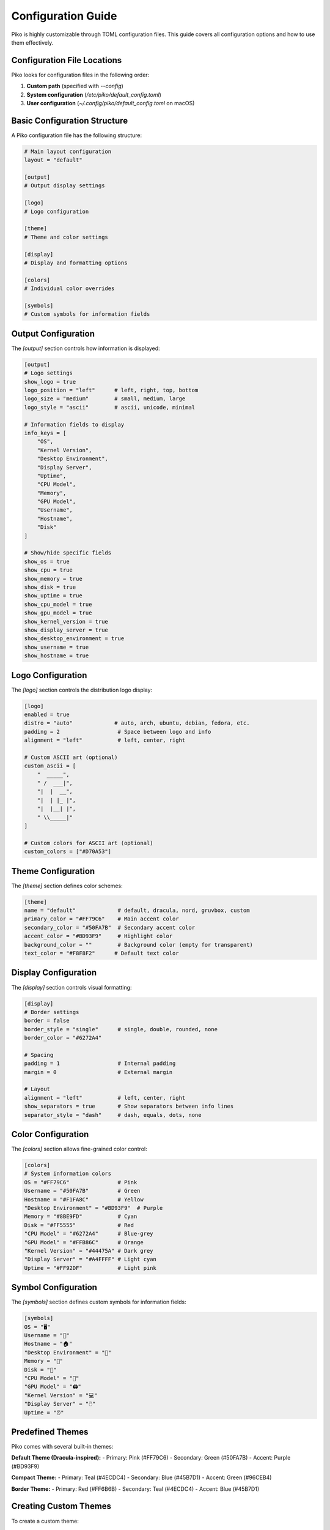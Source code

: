 Configuration Guide
==================

Piko is highly customizable through TOML configuration files. This guide covers all configuration options and how to use them effectively.

Configuration File Locations
---------------------------

Piko looks for configuration files in the following order:

1. **Custom path** (specified with `--config`)
2. **System configuration** (`/etc/piko/default_config.toml`)
3. **User configuration** (`~/.config/piko/default_config.toml` on macOS)

Basic Configuration Structure
----------------------------

A Piko configuration file has the following structure:

.. code-block:: toml

    # Main layout configuration
    layout = "default"
    
    [output]
    # Output display settings
    
    [logo]
    # Logo configuration
    
    [theme]
    # Theme and color settings
    
    [display]
    # Display and formatting options
    
    [colors]
    # Individual color overrides
    
    [symbols]
    # Custom symbols for information fields

Output Configuration
-------------------

The `[output]` section controls how information is displayed:

.. code-block:: toml

    [output]
    # Logo settings
    show_logo = true
    logo_position = "left"      # left, right, top, bottom
    logo_size = "medium"        # small, medium, large
    logo_style = "ascii"        # ascii, unicode, minimal
    
    # Information fields to display
    info_keys = [
        "OS",
        "Kernel Version",
        "Desktop Environment",
        "Display Server",
        "Uptime",
        "CPU Model",
        "Memory",
        "GPU Model",
        "Username",
        "Hostname",
        "Disk"
    ]
    
    # Show/hide specific fields
    show_os = true
    show_cpu = true
    show_memory = true
    show_disk = true
    show_uptime = true
    show_cpu_model = true
    show_gpu_model = true
    show_kernel_version = true
    show_display_server = true
    show_desktop_environment = true
    show_username = true
    show_hostname = true

Logo Configuration
-----------------

The `[logo]` section controls the distribution logo display:

.. code-block:: toml

    [logo]
    enabled = true
    distro = "auto"             # auto, arch, ubuntu, debian, fedora, etc.
    padding = 2                  # Space between logo and info
    alignment = "left"           # left, center, right
    
    # Custom ASCII art (optional)
    custom_ascii = [
        "  _____",
        " /  ___|",
        "|  |  __",
        "|  | |_ |",
        "|  |__| |",
        " \\_____|"
    ]
    
    # Custom colors for ASCII art (optional)
    custom_colors = ["#D70A53"]

Theme Configuration
------------------

The `[theme]` section defines color schemes:

.. code-block:: toml

    [theme]
    name = "default"             # default, dracula, nord, gruvbox, custom
    primary_color = "#FF79C6"    # Main accent color
    secondary_color = "#50FA7B"  # Secondary accent color
    accent_color = "#BD93F9"     # Highlight color
    background_color = ""        # Background color (empty for transparent)
    text_color = "#F8F8F2"      # Default text color

Display Configuration
--------------------

The `[display]` section controls visual formatting:

.. code-block:: toml

    [display]
    # Border settings
    border = false
    border_style = "single"      # single, double, rounded, none
    border_color = "#6272A4"
    
    # Spacing
    padding = 1                  # Internal padding
    margin = 0                   # External margin
    
    # Layout
    alignment = "left"           # left, center, right
    show_separators = true       # Show separators between info lines
    separator_style = "dash"     # dash, equals, dots, none

Color Configuration
------------------

The `[colors]` section allows fine-grained color control:

.. code-block:: toml

    [colors]
    # System information colors
    OS = "#FF79C6"               # Pink
    Username = "#50FA7B"         # Green
    Hostname = "#F1FA8C"         # Yellow
    "Desktop Environment" = "#BD93F9"  # Purple
    Memory = "#8BE9FD"           # Cyan
    Disk = "#FF5555"             # Red
    "CPU Model" = "#6272A4"      # Blue-grey
    "GPU Model" = "#FFB86C"      # Orange
    "Kernel Version" = "#44475A" # Dark grey
    "Display Server" = "#A4FFFF" # Light cyan
    Uptime = "#FF92DF"           # Light pink

Symbol Configuration
-------------------

The `[symbols]` section defines custom symbols for information fields:

.. code-block:: toml

    [symbols]
    OS = "🖥️"
    Username = "👤"
    Hostname = "🏠"
    "Desktop Environment" = "🌠"
    Memory = "💾"
    Disk = "📂"
    "CPU Model" = "🧪"
    "GPU Model" = "🖨️"
    "Kernel Version" = "💻"
    "Display Server" = "🖱️"
    Uptime = "⏰"

Predefined Themes
-----------------

Piko comes with several built-in themes:

**Default Theme (Dracula-inspired):**
- Primary: Pink (#FF79C6)
- Secondary: Green (#50FA7B)
- Accent: Purple (#BD93F9)

**Compact Theme:**
- Primary: Teal (#4ECDC4)
- Secondary: Blue (#45B7D1)
- Accent: Green (#96CEB4)

**Border Theme:**
- Primary: Red (#FF6B6B)
- Secondary: Teal (#4ECDC4)
- Accent: Blue (#45B7D1)

Creating Custom Themes
---------------------

To create a custom theme:

1. **Copy an existing theme file:**
   .. code-block:: bash

       cp /etc/piko/default_config.toml ~/my_theme.toml

2. **Modify colors and settings:**
   .. code-block:: toml

       [theme]
       name = "my_custom_theme"
       primary_color = "#FF6B6B"
       secondary_color = "#4ECDC4"
       accent_color = "#45B7D1"

3. **Use your custom theme:**
   .. code-block:: bash

       piko --config ~/my_theme.toml

Configuration Examples
---------------------

**Minimal Configuration:**
.. code-block:: toml

    [output]
    logo_size = "small"
    logo_style = "minimal"
    
    [display]
    show_separators = false
    padding = 0

**Professional Configuration:**
.. code-block:: toml

    [display]
    border = true
    border_style = "double"
    border_color = "#FF6B6B"
    padding = 2
    
    [output]
    logo_size = "large"
    logo_style = "ascii"

**Colorful Configuration:**
.. code-block:: toml

    [theme]
    name = "vibrant"
    primary_color = "#FF6B6B"
    secondary_color = "#4ECDC4"
    accent_color = "#45B7D1"
    
    [colors]
    OS = "#FF6B6B"
    Username = "#4ECDC4"
    Hostname = "#45B7D1"

Environment Variables
--------------------

You can override configuration with environment variables:

.. code-block:: bash

    export PIKO_CONFIG_PATH="/path/to/config.toml"
    export PIKO_LOGO_SIZE="large"
    export PIKO_SHOW_BORDER="true"

Configuration Validation
-----------------------

Piko validates configuration files and will show errors for invalid TOML syntax. Common issues:

- **Inline comments:** TOML doesn't support `#` on the same line as values
- **Missing quotes:** Use quotes for strings with spaces
- **Invalid colors:** Ensure hex colors are valid (e.g., `#FF0000`)

Best Practices
--------------

1. **Backup configurations:** Keep backups of working configurations
2. **Test changes:** Test configuration changes before applying to production
3. **Use version control:** Track configuration changes in git
4. **Document customizations:** Add comments to explain custom settings
5. **Share themes:** Share your custom themes with the community

Troubleshooting
---------------

**Configuration not loading:**
- Check file permissions: `ls -la /etc/piko/`
- Verify TOML syntax: `toml-validate config.toml`
- Check file path: `piko --config /path/to/config.toml`

**Colors not working:**
- Ensure terminal supports true color
- Check hex color format: `#RRGGBB`
- Verify color names are correct

**Logo not displaying:**
- Check `show_logo = true` in output section
- Verify logo is enabled: `[logo] enabled = true`
- Test with `piko --logo-only`

For more advanced configuration options, see the :doc:`advanced_features` guide.
